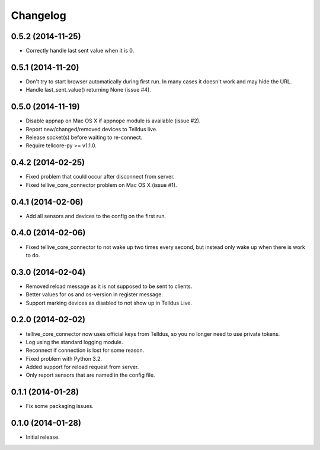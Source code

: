 Changelog
=========

0.5.2 (2014-11-25)
------------------

* Correctly handle last sent value when it is 0.


0.5.1 (2014-11-20)
------------------

* Don't try to start browser automatically during first run. In many cases it
  doesn't work and may hide the URL.
* Handle last_sent_value() returning None (issue #4).


0.5.0 (2014-11-19)
------------------

* Disable appnap on Mac OS X if appnope module is available (issue #2).
* Report new/changed/removed devices to Telldus live.
* Release socket(s) before waiting to re-connect.
* Require tellcore-py >= v1.1.0.


0.4.2 (2014-02-25)
------------------

* Fixed problem that could occur after disconnect from server.
* Fixed tellive_core_connector problem on Mac OS X (issue #1).


0.4.1 (2014-02-06)
------------------

* Add all sensors and devices to the config on the first run.


0.4.0 (2014-02-06)
------------------

* Fixed tellive_core_connector to not wake up two times every second, but
  instead only wake up when there is work to do.


0.3.0 (2014-02-04)
------------------

* Removed reload message as it is not supposed to be sent to clients.
* Better values for os and os-version in register message.
* Support marking devices as disabled to not show up in Telldus Live.


0.2.0 (2014-02-02)
------------------

* tellive_core_connector now uses official keys from Telldus, so you no longer
  need to use private tokens.
* Log using the standard logging module.
* Reconnect if connection is lost for some reason.
* Fixed problem with Python 3.2.
* Added support for reload request from server.
* Only report sensors that are named in the config file.


0.1.1 (2014-01-28)
------------------

* Fix some packaging issues.


0.1.0 (2014-01-28)
------------------

* Initial release.
